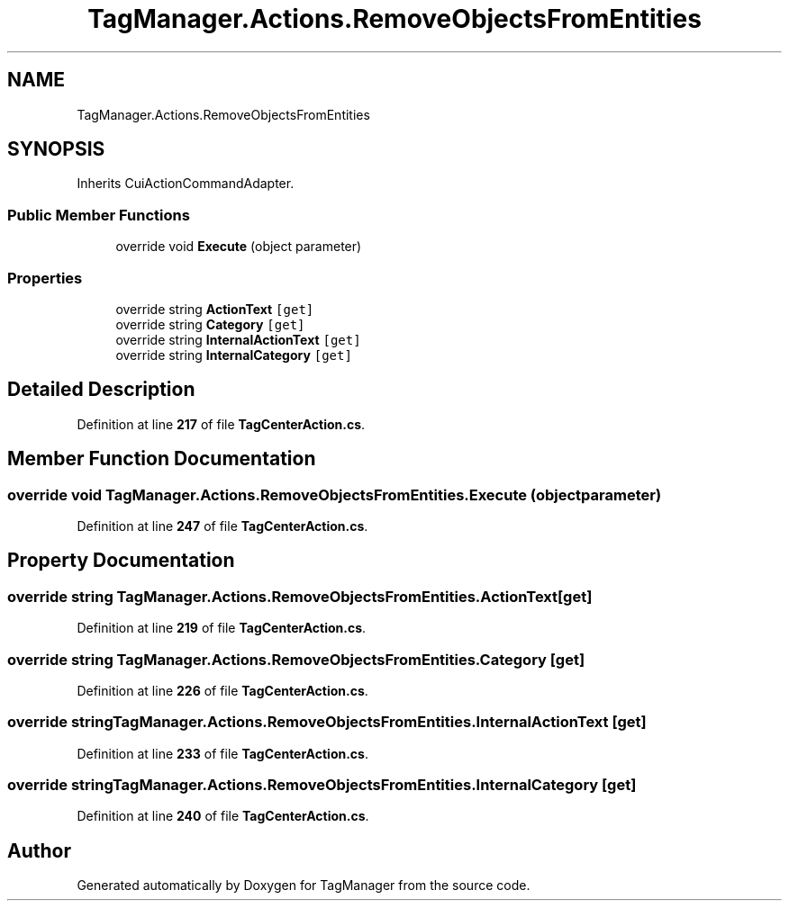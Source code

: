 .TH "TagManager.Actions.RemoveObjectsFromEntities" 3TagManager" \" -*- nroff -*-
.ad l
.nh
.SH NAME
TagManager.Actions.RemoveObjectsFromEntities
.SH SYNOPSIS
.br
.PP
.PP
Inherits CuiActionCommandAdapter\&.
.SS "Public Member Functions"

.in +1c
.ti -1c
.RI "override void \fBExecute\fP (object parameter)"
.br
.in -1c
.SS "Properties"

.in +1c
.ti -1c
.RI "override string \fBActionText\fP\fC [get]\fP"
.br
.ti -1c
.RI "override string \fBCategory\fP\fC [get]\fP"
.br
.ti -1c
.RI "override string \fBInternalActionText\fP\fC [get]\fP"
.br
.ti -1c
.RI "override string \fBInternalCategory\fP\fC [get]\fP"
.br
.in -1c
.SH "Detailed Description"
.PP 
Definition at line \fB217\fP of file \fBTagCenterAction\&.cs\fP\&.
.SH "Member Function Documentation"
.PP 
.SS "override void TagManager\&.Actions\&.RemoveObjectsFromEntities\&.Execute (object parameter)"

.PP
Definition at line \fB247\fP of file \fBTagCenterAction\&.cs\fP\&.
.SH "Property Documentation"
.PP 
.SS "override string TagManager\&.Actions\&.RemoveObjectsFromEntities\&.ActionText\fC [get]\fP"

.PP
Definition at line \fB219\fP of file \fBTagCenterAction\&.cs\fP\&.
.SS "override string TagManager\&.Actions\&.RemoveObjectsFromEntities\&.Category\fC [get]\fP"

.PP
Definition at line \fB226\fP of file \fBTagCenterAction\&.cs\fP\&.
.SS "override string TagManager\&.Actions\&.RemoveObjectsFromEntities\&.InternalActionText\fC [get]\fP"

.PP
Definition at line \fB233\fP of file \fBTagCenterAction\&.cs\fP\&.
.SS "override string TagManager\&.Actions\&.RemoveObjectsFromEntities\&.InternalCategory\fC [get]\fP"

.PP
Definition at line \fB240\fP of file \fBTagCenterAction\&.cs\fP\&.

.SH "Author"
.PP 
Generated automatically by Doxygen for TagManager from the source code\&.
